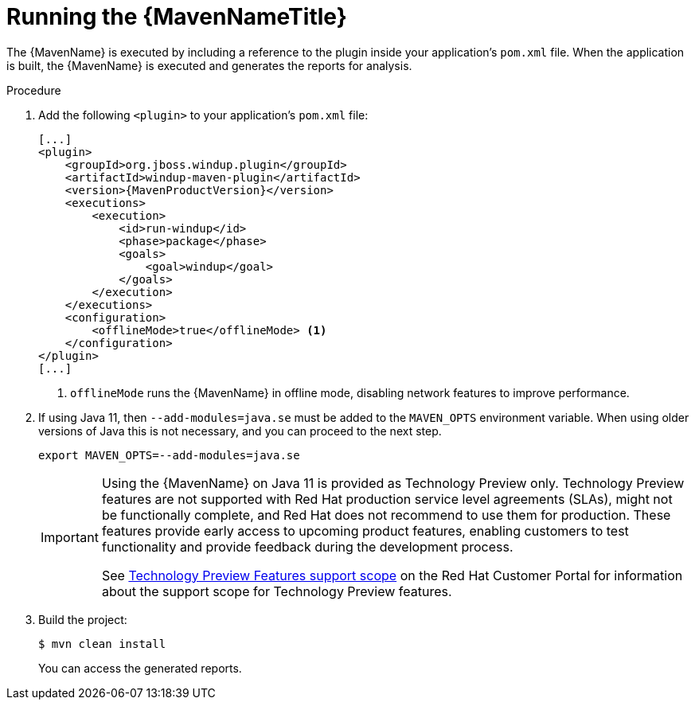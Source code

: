 // Module included in the following assemblies:
//
// * docs/maven-guide/master.adoc

[id='maven-run_{context}']
= Running the {MavenNameTitle}

The {MavenName} is executed by including a reference to the plugin inside your application's `pom.xml` file. When the application is built, the {MavenName} is executed and generates the reports for analysis.

.Procedure

. Add the following `<plugin>` to your application's `pom.xml` file:
+
[source,xml,options="nowrap",subs="+quotes,+attributes"]
----
[...]
<plugin>
    <groupId>org.jboss.windup.plugin</groupId>
    <artifactId>windup-maven-plugin</artifactId>
    <version>{MavenProductVersion}</version>
    <executions>
        <execution>
            <id>run-windup</id>
            <phase>package</phase>
            <goals>
                <goal>windup</goal>
            </goals>
        </execution>
    </executions>
    <configuration>
        <offlineMode>true</offlineMode> <1>
    </configuration>
</plugin>
[...]
----
<1> `offlineMode` runs the {MavenName} in offline mode, disabling network features to improve performance.

. If using Java 11, then `--add-modules=java.se` must be added to the `MAVEN_OPTS` environment variable. When using older versions of Java this is not necessary, and you can proceed to the next step.
+
[source,options="nowrap"]
----
export MAVEN_OPTS=--add-modules=java.se
----
+
[IMPORTANT]
====
Using the {MavenName} on Java 11 is provided as Technology Preview only. Technology Preview features are not supported with Red Hat production service level agreements (SLAs), might not be functionally complete, and Red Hat does not recommend to use them for production. These features provide early access to upcoming product features, enabling customers to test functionality and provide feedback during the development process.

See link:{KBArticleTechnologyPreview}[Technology Preview Features support scope] on the Red&nbsp;Hat Customer Portal for information about the support scope for Technology Preview features.
====

. Build the project:
+
[source,options="nowrap"]
----
$ mvn clean install
----
+
You can access the generated reports.

